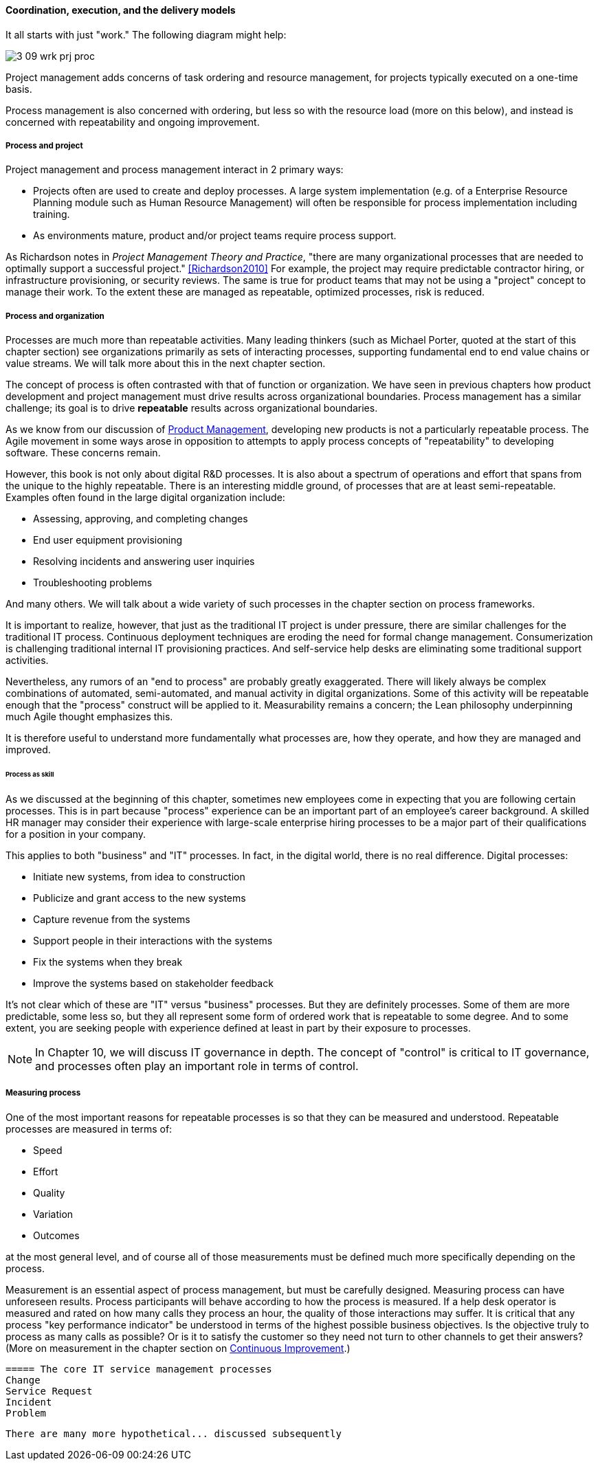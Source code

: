 ==== Coordination, execution, and the delivery models

It all starts with just "work." The following diagram might help:

image::images/3_09-wrk-prj-proc.png[]

Project management adds concerns of task ordering and resource management, for projects typically executed on a one-time basis.

Process management is also concerned with ordering, but less so with the resource load (more on this below), and instead is concerned with repeatability and ongoing improvement.

===== Process and project


Project management and process management interact in 2 primary ways:

* Projects often are used to create and deploy processes. A large system implementation (e.g. of a Enterprise Resource Planning module such as Human Resource Management) will often be responsible for process implementation including training.
* As environments mature, product and/or project teams require process support.

As Richardson notes in _Project Management Theory and Practice_, "there are many organizational processes that are needed to optimally support a successful project." <<Richardson2010>> For example, the project may require predictable contractor hiring, or infrastructure provisioning, or security reviews. The same is true for product teams that may not be using a "project" concept to manage their work. To the extent these are managed as repeatable, optimized processes, risk is reduced.


===== Process and organization
Processes are much more than repeatable activities. Many leading thinkers (such as Michael Porter, quoted at the start of this chapter section) see organizations primarily as sets of interacting processes, supporting fundamental end to end value chains or value streams. We will talk more about this in the next chapter section.

The concept of process is often contrasted with that of function or organization. We have seen in previous chapters how product development and project management must drive results across organizational boundaries. Process management has a similar challenge; its goal is to drive *repeatable* results across organizational boundaries.

As we know from our discussion of xref:product-mgmt[Product Management], developing new products is not a particularly repeatable process. The Agile movement in some ways arose in opposition to attempts to apply process concepts of "repeatability" to developing software. These concerns remain.

However, this book is not only about digital R&D processes. It is also about a spectrum of operations and effort that spans from the unique to the highly repeatable. There is an interesting middle ground, of processes that are at least semi-repeatable. Examples often found in the large digital organization include:

* Assessing, approving, and completing changes
* End user equipment provisioning
* Resolving incidents and answering user inquiries
* Troubleshooting problems

And many others. We will talk about a wide variety of such processes in the chapter section on process frameworks.

It is important to realize, however, that just as the traditional IT project is under pressure, there are similar challenges for the traditional IT process. Continuous deployment techniques are eroding the need for formal change management. Consumerization is challenging traditional internal IT provisioning practices. And self-service help desks are eliminating some traditional support activities.

Nevertheless, any rumors of an "end to process" are probably greatly exaggerated. There will likely always be complex combinations of automated, semi-automated, and manual activity in digital organizations. Some of this activity will be repeatable enough that the "process" construct will be applied to it. Measurability remains a concern; the Lean philosophy underpinning much Agile thought emphasizes this.

It is therefore useful to understand more fundamentally what processes are, how they operate, and how they are managed and improved.

====== Process as skill
As we discussed at the beginning of this chapter, sometimes new employees come in expecting that you are following certain processes. This is in part because "process" experience can be an important part of an employee's career background. A skilled HR manager may consider their experience with large-scale enterprise hiring processes to be a major part of their qualifications for a position in your company.

This applies to both "business" and "IT" processes. In fact, in the digital world, there is no real difference. Digital processes:

* Initiate new systems, from idea to construction
* Publicize and grant access to the new systems
* Capture revenue from the systems
* Support people in their interactions with the systems
* Fix the systems when they break
* Improve the systems based on stakeholder feedback

It's not clear which of these are "IT" versus "business" processes. But they are definitely processes. Some of them are more predictable, some less so, but they all represent some form of ordered work that is repeatable to some degree. And to some extent, you are seeking people with experience defined at least in part by their exposure to processes.

NOTE: In Chapter 10, we will discuss IT governance in depth. The concept of "control" is critical to IT governance, and processes often play an important role in terms of control.

===== Measuring process
One of the most important reasons for repeatable processes is so that they can be measured and understood. Repeatable processes are measured in terms of:

* Speed
* Effort
* Quality
* Variation
* Outcomes

at the most general level, and of course all of those measurements must be defined much more specifically depending on the process.

Measurement is an essential aspect of process management, but must be carefully designed. Measuring process can have unforeseen results. Process participants will behave according to how the process is measured. If a help desk operator is measured and rated on how many calls they process an hour, the quality of those interactions may suffer. It is critical that any process "key performance indicator" be understood in terms of the highest possible business objectives. Is the objective truly to process as many calls as possible? Or is it to satisfy the customer so they need not turn to other channels to get their answers? (More on measurement in the chapter section on xref:continuous-improvement[Continuous Improvement].)

 ===== The core IT service management processes
 Change
 Service Request
 Incident
 Problem

 There are many more hypothetical... discussed subsequently
